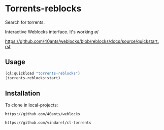 * Torrents-reblocks

Search for torrents.

Interactive Weblocks interface. It's working \o/

https://github.com/40ants/weblocks/blob/reblocks/docs/source/quickstart.rst

** Usage

#+BEGIN_SRC lisp
   (ql:quickload "torrents-reblocks")
   (torrents-reblocks:start)
#+END_SRC

#+html: <p align='center'><img src='torrents-web.png' /></p>

#+html: <p align='center'><img src='torrents-web-magnet.png' /></p>

** Installation

   To clone in local-projects:

: https://github.com/40ants/weblocks

: https://github.com/vindarel/cl-torrents
